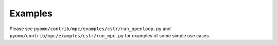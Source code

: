 Examples
========
Please see ``pyomo/contrib/mpc/examples/cstr/run_openloop.py`` and 
``pyomo/contrib/mpc/examples/cstr/run_mpc.py`` for examples of some simple
use cases.
